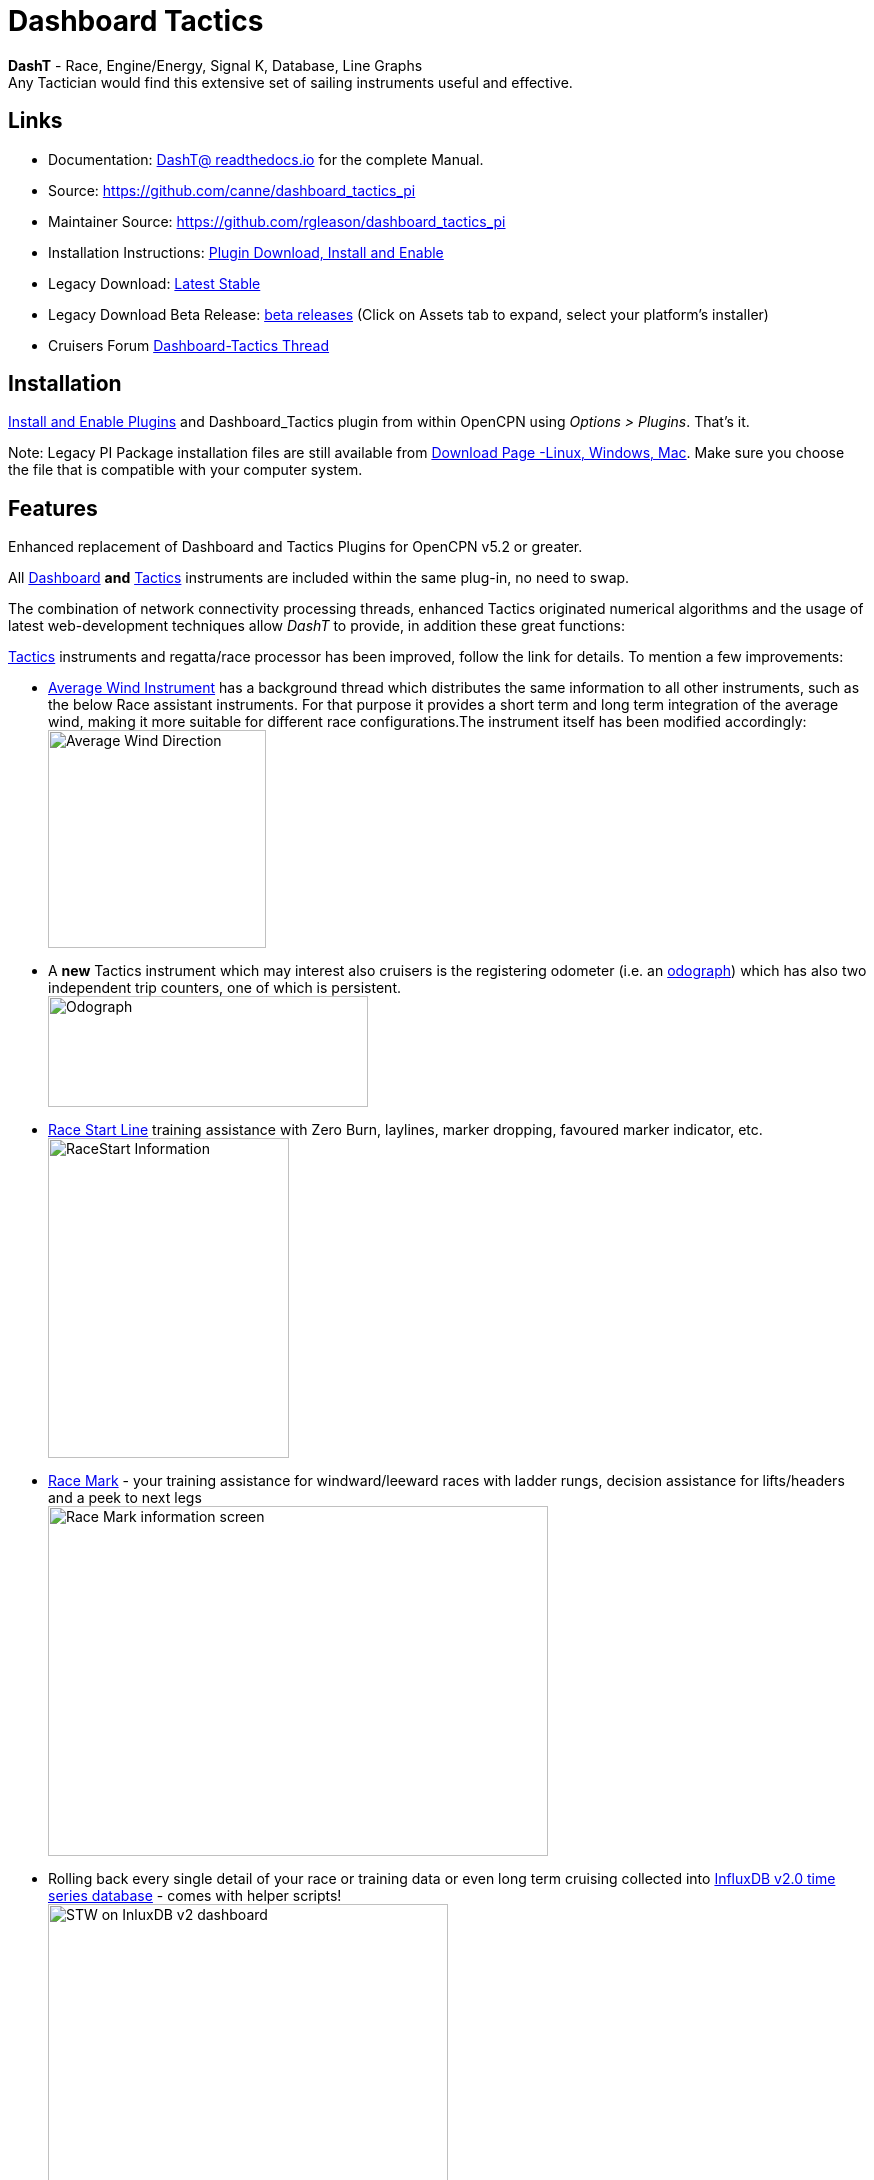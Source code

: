 = Dashboard Tactics

*DashT* - Race, Engine/Energy, Signal K, Database, Line Graphs +
Any Tactician would find this extensive set of sailing instruments useful and effective.

== Links

* Documentation: https://dashboard-tactics-pi.readthedocs.io/[DashT@ readthedocs.io] for the complete Manual.
* Source: https://github.com/canne/dashboard_tactics_pi
* Maintainer Source: https://github.com/rgleason/dashboard_tactics_pi 
* Installation Instructions: xref:opencpn-plugins:misc:plugin-install.adoc[Plugin Download, Install and Enable]
* Legacy Download: https://github.com/canne/dashboard_tactics_pi/releases/latest[Latest Stable]
* Legacy Download Beta Release: https://github.com/canne/dashboard_tactics_pi/releases[beta releases] (Click on Assets tab to expand, select your platform's installer)
* Cruisers Forum https://www.cruisersforum.com/forums/f134/dashboard-tactics-dash-t-226601.html[Dashboard-Tactics Thread]

== Installation

xref:opencpn-plugins:misc:plugin-install.adoc[Install and Enable Plugins] and Dashboard_Tactics plugin from within OpenCPN using _Options > Plugins_. That's it.

Note: Legacy PI Package installation files are still available from https://opencpn.org/OpenCPN/plugins/dashT.html[Download Page -Linux, Windows, Mac].
Make sure you choose the file that is compatible with your computer system.

== Features

Enhanced replacement of Dashboard and Tactics Plugins for OpenCPN v5.2 or greater. 

All https://dashboard-tactics-pi.readthedocs.io/en/latest/dashinst/dashinst.html[Dashboard]
*and*
 https://dashboard-tactics-pi.readthedocs.io/en/latest/tactics/tactics.html[Tactics]
instruments are included within the same plug-in, no need to swap. 

The combination of network connectivity processing threads, enhanced Tactics
originated numerical algorithms and the usage of latest web-development
techniques allow _DashT_ to provide, in addition these great functions:

https://dashboard-tactics-pi.readthedocs.io/en/latest/tactics/tactics.html[Tactics] instruments and regatta/race processor has been improved, follow the link for details. To mention a few improvements:

* https://dashboard-tactics-pi.readthedocs.io/en/latest/tactics/tactics.html#Average-Wind-Instrument[Average Wind Instrument] has a background thread which distributes the same information to all other instruments, such as the below Race assistant instruments. For that purpose it provides a short term and long term integration of the average wind, making it more suitable for different race configurations.The instrument itself has been modified accordingly:
image:average-wind-instrument.jpg[Average Wind Direction,?width=240,height=218]
* A **new**  Tactics instrument which may interest also cruisers is the registering odometer (i.e. an https://dashboard-tactics-pi.readthedocs.io/en/latest/tactics/tactics.html#Odograph[odograph]) which has also two independent trip counters, one of which is persistent. +
image:odograph.jpg[Odograph,width=320,height=111]
* https://dashboard-tactics-pi.readthedocs.io/en/latest/racestart/racestart.html[Race Start Line] training assistance with Zero Burn, laylines, marker dropping, favoured marker indicator, etc. +
image:race-start-line.jpg[RaceStart Information,width=241,height=320]
* https://dashboard-tactics-pi.readthedocs.io/en/latest/racemark/racemark.html[Race Mark] - your training assistance for windward/leeward races with ladder rungs, decision assistance for lifts/headers and a peek to next legs +
image:race-mark.jpg[Race Mark information screen,width=500,height=350]
* Rolling back every single detail of your race or training data or even long term cruising collected into https://dashboard-tactics-pi.readthedocs.io/en/latest/idbout/idbout.html[InfluxDB v2.0 time series database] - comes with helper scripts! +
image:influxDB.jpg[STW on InluxDB v2 dashboard,width=400,height=292]
* Visualisation of any collected data parameter underway either with a https://dashboard-tactics-pi.readthedocs.io/en/latest/linechart/linechart.html[built in line graphs] +
image:external-grafana-dashboard.jpg[STW read-back from DB w/ averaging, underway, on Dashboard,width-291,height=320]
* https://dashboard-tactics-pi.readthedocs.io/en/latest/signalk/signalk.html[Signal K data delta channel connector] - by-passing OpenCPN (using different channel) - both for NMEA-0183 and NMEA-2000 originated data
* //Ad infini// creation of dials or numerical data https://dashboard-tactics-pi.readthedocs.io/en/latest/enginedjg/enginedjg.html[Instruments for Engine and Energy Data] originating from NMEA-2000 data bus +
image:instruments.jpg[EngineDJG instruments,width=400,height=267]


